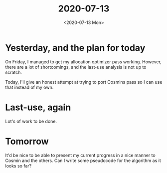 #+TITLE: 2020-07-13
#+DATE: <2020-07-13 Mon>

* Yesterday, and the plan for today

On Friday, I managed to get my allocation optimizer pass working. However, there
are a lot of shortcomings, and the last-use analysis is not up to scratch.

Today, I'll give an honest attempt at trying to port Cosmins pass so I can use
that instead of my own.

* Last-use, again

Lot's of work to be done.

* Tomorrow

It'd be nice to be able to present my current progress in a nice manner to
Cosmin and the others. Can I write some pseudocode for the algorithm as it looks
so far?

